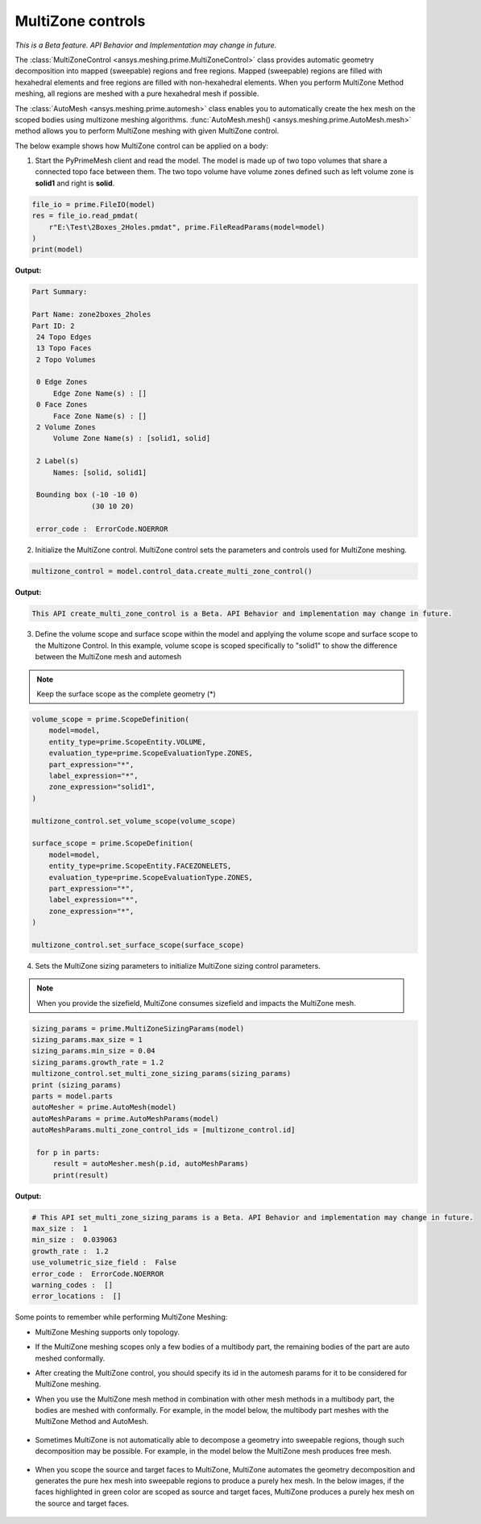 .. _ref_index_multizone:

==================
MultiZone controls
==================

*This is a Beta feature. API Behavior and Implementation  may change in future.*

The :class:`MultiZoneControl <ansys.meshing.prime.MultiZoneControl>` class provides automatic geometry decomposition into mapped (sweepable) regions and free regions. 
Mapped (sweepable) regions are filled with hexahedral elements and free regions are filled with non-hexahedral elements.
When you perform MultiZone Method meshing, all regions are meshed with a pure hexahedral mesh if possible.  

The :class:`AutoMesh <ansys.meshing.prime.automesh>` class enables you to automatically create the hex mesh on the scoped bodies using multizone meshing algorithms. 
:func:`AutoMesh.mesh() <ansys.meshing.prime.AutoMesh.mesh>` method allows you to perform MultiZone meshing with given MultiZone control. 

The below example shows how MultiZone control can be applied on a body: 

1. Start the PyPrimeMesh client and read the model. The model is made up of two topo volumes that share a connected topo face between them. The two topo volume have volume zones defined such as left volume zone is **solid1** and right is **solid**.

.. code-block:: python

   file_io = prime.FileIO(model)
   res = file_io.read_pmdat(
       r"E:\Test\2Boxes_2Holes.pmdat", prime.FileReadParams(model=model)
   )
   print(model)

**Output:**

.. code-block:: pycon

   Part Summary:

   Part Name: zone2boxes_2holes
   Part ID: 2
    24 Topo Edges
    13 Topo Faces
    2 Topo Volumes

    0 Edge Zones
        Edge Zone Name(s) : []
    0 Face Zones
        Face Zone Name(s) : []
    2 Volume Zones
        Volume Zone Name(s) : [solid1, solid]

    2 Label(s)
        Names: [solid, solid1]

    Bounding box (-10 -10 0)
                 (30 10 20)

    error_code :  ErrorCode.NOERROR

.. figure:: ../images/multizone_model.png
    :width: 400pt
    :align: center

2. Initialize the MultiZone control. MultiZone control sets the parameters and controls used for MultiZone meshing.  

.. code-block:: python

   multizone_control = model.control_data.create_multi_zone_control()

**Output:**

.. code-block:: python

  This API create_multi_zone_control is a Beta. API Behavior and implementation may change in future.

3. Define the volume scope and surface scope within the model and applying the volume scope and surface scope to the Multizone Control. In this example, volume scope is scoped specifically to "solid1" to show the difference between the MultiZone mesh and automesh

.. note::
  Keep the surface scope as the complete geometry (*)

.. code-block:: python

    volume_scope = prime.ScopeDefinition(
        model=model,
        entity_type=prime.ScopeEntity.VOLUME,
        evaluation_type=prime.ScopeEvaluationType.ZONES,
        part_expression="*",
        label_expression="*",
        zone_expression="solid1",
    )

    multizone_control.set_volume_scope(volume_scope)

    surface_scope = prime.ScopeDefinition(
        model=model,
        entity_type=prime.ScopeEntity.FACEZONELETS,
        evaluation_type=prime.ScopeEvaluationType.ZONES,
        part_expression="*",
        label_expression="*",
        zone_expression="*",
    )

    multizone_control.set_surface_scope(surface_scope)

4. Sets the MultiZone sizing parameters to initialize MultiZone sizing control parameters.


.. note::
   When you provide the sizefield, MultiZone consumes sizefield and impacts the MultiZone mesh. 

.. code-block:: python

   sizing_params = prime.MultiZoneSizingParams(model)
   sizing_params.max_size = 1
   sizing_params.min_size = 0.04
   sizing_params.growth_rate = 1.2
   multizone_control.set_multi_zone_sizing_params(sizing_params)
   print (sizing_params)
   parts = model.parts
   autoMesher = prime.AutoMesh(model)
   autoMeshParams = prime.AutoMeshParams(model)
   autoMeshParams.multi_zone_control_ids = [multizone_control.id]

    for p in parts:
        result = autoMesher.mesh(p.id, autoMeshParams)
        print(result)


**Output:**

.. code-block:: pycon

    # This API set_multi_zone_sizing_params is a Beta. API Behavior and implementation may change in future.
    max_size :  1
    min_size :  0.039063
    growth_rate :  1.2
    use_volumetric_size_field :  False
    error_code :  ErrorCode.NOERROR
    warning_codes :  []
    error_locations :  []

.. figure:: ../images/multizone_sizing.png
    :width: 400pt
    :align: center

.. figure:: ../images/multizone_meshing.png
    :width: 400pt
    :align: center

Some points to remember while performing MultiZone Meshing: 

* MultiZone Meshing supports only topology. 
* If the MultiZone meshing scopes only a few bodies of a multibody part, the remaining bodies of the part are auto meshed conformally.

* After creating the MultiZone control, you should specify its id in the automesh params for it to be considered for MultiZone meshing. 

* When you use the MultiZone mesh method in combination with other mesh methods in a multibody part, the bodies are meshed with conformally. 
  For example, in the model below, the multibody part meshes with the MultiZone Method and AutoMesh.

  .. figure:: ../images/multizone_automesh.png
    :width: 400pt
    :align: center

* Sometimes MultiZone is not automatically able to decompose a geometry into sweepable regions, though such decomposition may be possible. 
  For example, in the model below the MultiZone mesh produces free mesh.  

  .. figure:: ../images/multizone_freemeshpng.png
    :width: 400pt
    :align: center

* When you scope the source and target faces to MultiZone, MultiZone automates the geometry decomposition and generates the pure hex mesh 
  into sweepable regions to produce a purely hex mesh. In the below images, if the faces highlighted in green 
  color are scoped as source and target faces, MultiZone produces a purely hex mesh on the source and target faces.

  .. figure:: ../images/multizone_source_target.png
    :width: 400pt
    :align: center

